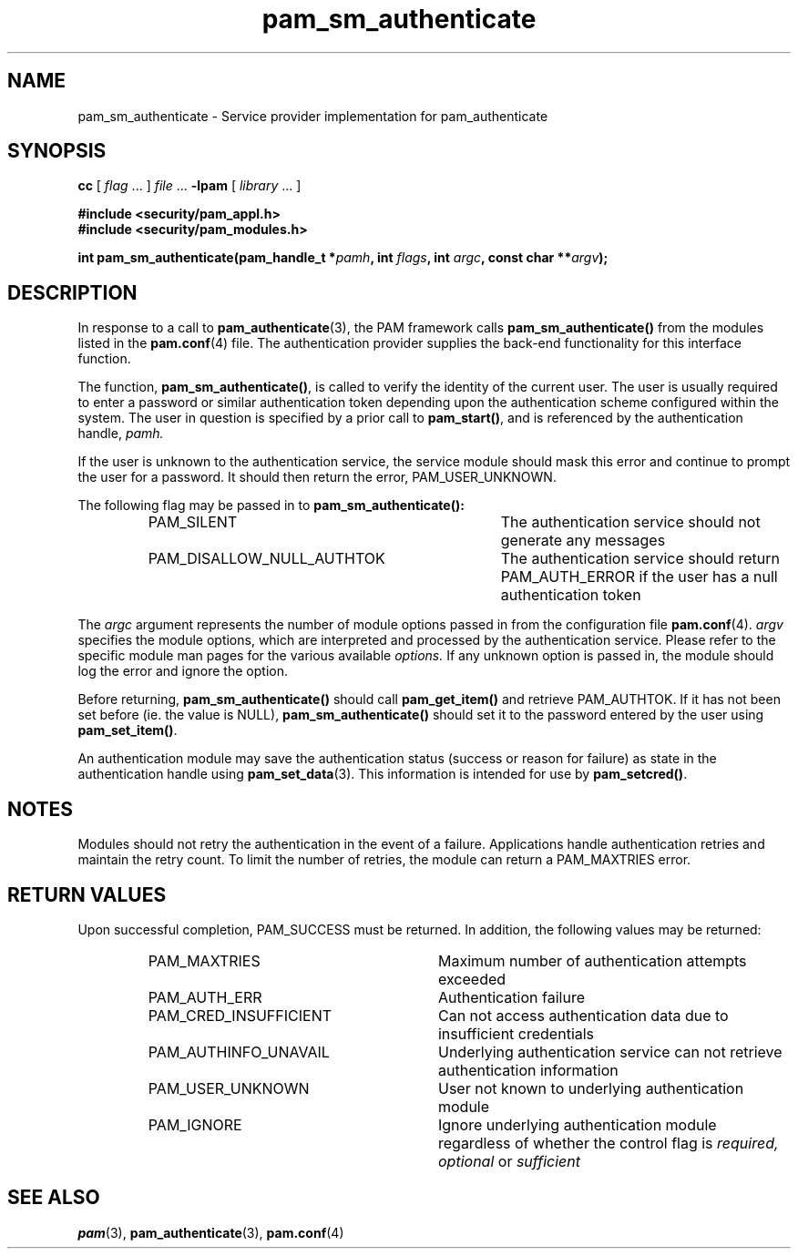 .\" $XConsortium: pam_sm_authenticate.3 /main/5 1996/10/29 15:19:54 drk $
.\" Sccs id goes here
'\"macro stdmacro
.\" Copyright (c) 1995, Sun Microsystems, Inc. 
.\" All Rights Reserved
.\" Don't forget to enter .IX index entries for each function.
.nr X
.TH pam_sm_authenticate 3 "9 Jan 1996"
.SH NAME
pam_sm_authenticate
\- Service provider implementation for pam_authenticate
.SH SYNOPSIS
.LP
.B cc
.RI "[ " "flag" " \|.\|.\|. ] " "file" " \|.\|.\|."
.B \-lpam
.RI "[ " "library" " \|.\|.\|. ]"
.LP
.nf
.ft 3
#include <security/pam_appl.h>
#include <security/pam_modules.h>
.ft
.fi
.LP
.BI "int pam_sm_authenticate(pam_handle_t *" "pamh" ,
.BI "int " "flags" ,
.BI "int " "argc",
.BI "const char **" "argv");
.SH DESCRIPTION
.IX "pam_auth" "" "\fLpam_auth\fP \(em request authentication"
In response to a call to
.BR pam_authenticate (3),
the PAM framework calls
.B pam_sm_authenticate(\|)
from the modules listed in the
.BR pam.conf (4)
file.
The authentication provider supplies the back-end functionality for
this interface function.
.LP
The function,
.BR pam_sm_authenticate(\|) ,
is called to verify the identity of the current user.
The user is usually required to enter
a password or similar authentication token depending upon
the authentication scheme configured within the system.
The user in question is specified by a prior call to
.BR pam_start(\|) ,
and is referenced by the authentication handle,
.IR pamh.
.LP
If the user is unknown to the authentication service,
the service module should mask this error
and continue to prompt the user for a password.
It should then return the error,
PAM_USER_UNKNOWN.
.LP
The following flag may be passed in to
.B pam_sm_authenticate(\|):
.RS
.IP PAM_SILENT 35
The authentication service should not generate any messages
.IP PAM_DISALLOW_NULL_AUTHTOK 35
The authentication service should return PAM_AUTH_ERROR
if the user has a null authentication token
.RE
.PP
The
.I argc
argument
represents the number of module options passed in from the configuration file
.BR pam.conf (4).
.I argv
specifies the module options, which are interpreted and processed
by the authentication service.
Please refer to the specific module man pages
for the various available
.I options.
If any unknown option is passed in, the module should log the error and
ignore the option.
.LP
Before returning,
.B pam_sm_authenticate(\|)
should call
.B pam_get_item(\|)
and retrieve PAM_AUTHTOK.
If it has not been set before (ie. the value is NULL),
.B pam_sm_authenticate(\|)
should set it to the password entered by the user
using
.BR pam_set_item(\|) .
.PP
An authentication module may save the authentication status
(success or reason for failure)
as state in the authentication handle using
.BR pam_set_data (3).
This information is intended for use by
.BR pam_setcred(\|) .
.SH NOTES
Modules should not retry the authentication in the event of a failure.
Applications handle authentication retries and maintain the retry count.
To limit the number of retries, the module can return a
PAM_MAXTRIES error.
.SH "RETURN VALUES"
.PP
Upon successful completion, PAM_SUCCESS must be returned.
In addition, the following values may be returned:
.RS
.IP PAM_MAXTRIES 29
Maximum number of authentication attempts exceeded
.IP PAM_AUTH_ERR 29
Authentication failure
.IP PAM_CRED_INSUFFICIENT 29
Can not access authentication data due to insufficient credentials
.IP PAM_AUTHINFO_UNAVAIL 29
Underlying authentication service can not retrieve authentication information
.IP PAM_USER_UNKNOWN 29
User not known to underlying authentication module
.IP PAM_IGNORE 29
Ignore underlying authentication module regardless of whether the control
flag is
.I required, optional
or
.I sufficient
.RE
.SH "SEE ALSO"
.BR pam (3),
.BR pam_authenticate (3),
.BR pam.conf (4)
